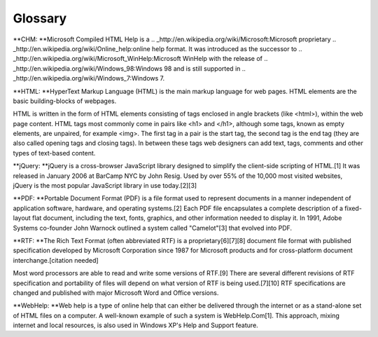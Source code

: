 ==========
Glossary
==========


**CHM: **Microsoft Compiled HTML Help is a .. _http://en.wikipedia.org/wiki/Microsoft:Microsoft proprietary .. _http://en.wikipedia.org/wiki/Online_help:online help format. It was introduced as the successor to .. _http://en.wikipedia.org/wiki/Microsoft_WinHelp:Microsoft WinHelp with the release of .. _http://en.wikipedia.org/wiki/Windows_98:Windows 98 and is still supported in .. _http://en.wikipedia.org/wiki/Windows_7:Windows 7.

**HTML: **HyperText Markup Language (HTML) is the main markup language for web pages. HTML elements are the basic building-blocks of webpages.


HTML is written in the form of HTML elements consisting of tags enclosed in angle brackets (like <html>), within the web page content. HTML tags most commonly come in pairs like <h1> and </h1>, although some tags, known as empty elements, are unpaired, for example <img>. The first tag in a pair is the start tag, the second tag is the end tag (they are also called opening tags and closing tags). In between these tags web designers can add text, tags, comments and other types of text-based content.

**jQuery: **jQuery is a cross-browser JavaScript library designed to simplify the client-side scripting of HTML.[1] It was released in January 2006 at BarCamp NYC by John Resig. Used by over 55% of the 10,000 most visited websites, jQuery is the most popular JavaScript library in use today.[2][3]

**PDF: **Portable Document Format (PDF) is a file format used to represent documents in a manner independent of application software, hardware, and operating systems.[2] Each PDF file encapsulates a complete description of a fixed-layout flat document, including the text, fonts, graphics, and other information needed to display it. In 1991, Adobe Systems co-founder John Warnock outlined a system called "Camelot"[3] that evolved into PDF.

**RTF: **The Rich Text Format (often abbreviated RTF) is a proprietary[6][7][8] document file format with published specification developed by Microsoft Corporation since 1987 for Microsoft products and for cross-platform document interchange.[citation needed]


Most word processors are able to read and write some versions of RTF.[9] There are several different revisions of RTF specification and portability of files will depend on what version of RTF is being used.[7][10] RTF specifications are changed and published with major Microsoft Word and Office versions.

**WebHelp: **Web help is a type of online help that can either be delivered through the internet or as a stand-alone set of HTML files on a computer. A well-known example of such a system is WebHelp.Com[1]. This approach, mixing internet and local resources, is also used in Windows XP's Help and Support feature.
